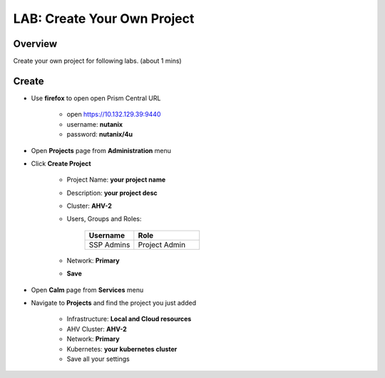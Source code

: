 .. title:: LAB: Create Your Own Project

.. _project:

----------------------------
LAB: Create Your Own Project
----------------------------

Overview
++++++++

Create your own project for following labs. (about 1 mins)


Create
++++++

- Use **firefox** to open open Prism Central URL

    - open https://10.132.129.39:9440
    - username: **nutanix**
    - password: **nutanix/4u**

- Open **Projects** page from **Administration** menu

- Click **Create Project**

    .. figure:: images/proj1.png

    .. figure:: images/proj2.png

    - Project Name: **your project name**
    - Description: **your project desc**
    - Cluster: **AHV-2**
    - Users, Groups and Roles: 

        .. list-table::
            :widths: 30 40
            :header-rows: 1 

            *   - Username
                - Role
            *   - SSP Admins
                - Project Admin

    - Network: **Primary**
    - **Save**

- Open **Calm** page from **Services** menu

- Navigate to **Projects** and find the project you just added

    - Infrastructure: **Local and Cloud resources**
    - AHV Cluster: **AHV-2**
    - Network: **Primary**
    - Kubernetes: **your kubernetes cluster**
    - Save all your settings


